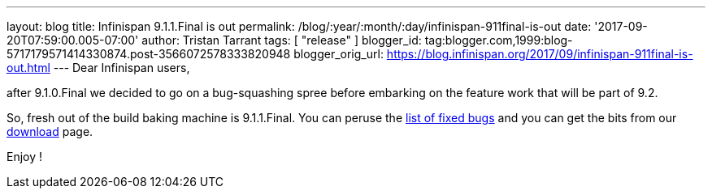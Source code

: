 ---
layout: blog
title: Infinispan 9.1.1.Final is out
permalink: /blog/:year/:month/:day/infinispan-911final-is-out
date: '2017-09-20T07:59:00.005-07:00'
author: Tristan Tarrant
tags: [ "release" ]
blogger_id: tag:blogger.com,1999:blog-5717179571414330874.post-3566072578333820948
blogger_orig_url: https://blog.infinispan.org/2017/09/infinispan-911final-is-out.html
---
Dear Infinispan users,

after 9.1.0.Final we decided to go on a bug-squashing spree before
embarking on the feature work that will be part of 9.2.

So, fresh out of the build baking machine is 9.1.1.Final. You can peruse
the
https://issues.jboss.org/secure/ReleaseNote.jspa?projectId=12310799&version=12335179[list
of fixed bugs] and you can get the bits from our
http://infinispan.org/download/[download] page.

Enjoy !

